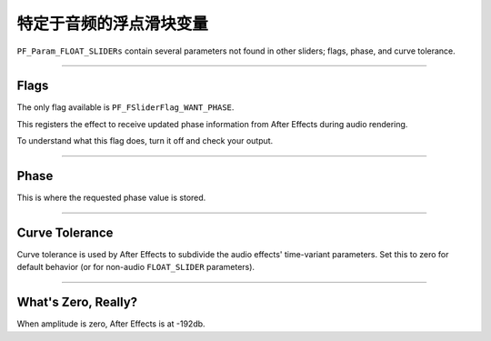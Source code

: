 .. _audio/audio-specific-float-slider-variables:

特定于音频的浮点滑块变量
################################################################################

``PF_Param_FLOAT_SLIDERs`` contain several parameters not found in other sliders; flags, phase, and curve tolerance.

----

Flags
================================================================================

The only flag available is ``PF_FSliderFlag_WANT_PHASE``.

This registers the effect to receive updated phase information from After Effects during audio rendering.

To understand what this flag does, turn it off and check your output.

----

Phase
================================================================================

This is where the requested phase value is stored.

----

Curve Tolerance
================================================================================

Curve tolerance is used by After Effects to subdivide the audio effects' time-variant parameters. Set this to zero for default behavior (or for non-audio ``FLOAT_SLIDER`` parameters).

----

What's Zero, Really?
================================================================================

When amplitude is zero, After Effects is at -192db.

